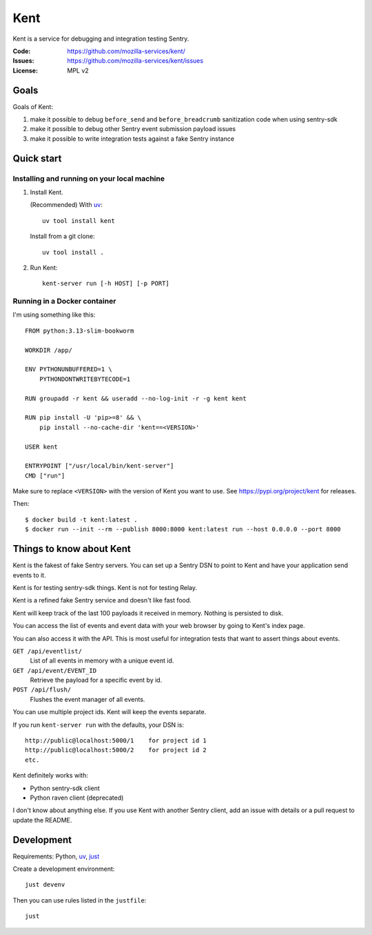 ====
Kent
====

Kent is a service for debugging and integration testing Sentry.

:Code:          https://github.com/mozilla-services/kent/
:Issues:        https://github.com/mozilla-services/kent/issues
:License:       MPL v2


Goals
=====

Goals of Kent:

1. make it possible to debug ``before_send`` and ``before_breadcrumb``
   sanitization code when using sentry-sdk
2. make it possible to debug other Sentry event submission payload issues
3. make it possible to write integration tests against a fake Sentry instance


Quick start
===========

Installing and running on your local machine
--------------------------------------------

1. Install Kent.

   (Recommended) With `uv <https://docs.astral.sh/uv/>`__::

      uv tool install kent

   Install from a git clone::

      uv tool install .

2. Run Kent::

      kent-server run [-h HOST] [-p PORT]
      

Running in a Docker container
-----------------------------

I'm using something like this::

    FROM python:3.13-slim-bookworm

    WORKDIR /app/

    ENV PYTHONUNBUFFERED=1 \
        PYTHONDONTWRITEBYTECODE=1

    RUN groupadd -r kent && useradd --no-log-init -r -g kent kent

    RUN pip install -U 'pip>=8' && \
        pip install --no-cache-dir 'kent==<VERSION>'

    USER kent

    ENTRYPOINT ["/usr/local/bin/kent-server"]
    CMD ["run"]


Make sure to replace ``<VERSION>`` with the version of Kent you want to use.
See https://pypi.org/project/kent for releases.

Then::

    $ docker build -t kent:latest .
    $ docker run --init --rm --publish 8000:8000 kent:latest run --host 0.0.0.0 --port 8000


Things to know about Kent
=========================

Kent is the fakest of fake Sentry servers. You can set up a Sentry DSN to point
to Kent and have your application send events to it.

Kent is for testing sentry-sdk things. Kent is not for testing Relay.

Kent is a refined fake Sentry service and doesn't like fast food.

Kent will keep track of the last 100 payloads it received in memory. Nothing is
persisted to disk.

You can access the list of events and event data with your web browser by going
to Kent's index page.

You can also access it with the API. This is most useful for integration tests
that want to assert things about events.

``GET /api/eventlist/``
    List of all events in memory with a unique event id.

``GET /api/event/EVENT_ID``
    Retrieve the payload for a specific event by id.

``POST /api/flush/``
    Flushes the event manager of all events.

You can use multiple project ids. Kent will keep the events separate.

If you run ``kent-server run`` with the defaults, your DSN is::

    http://public@localhost:5000/1    for project id 1
    http://public@localhost:5000/2    for project id 2
    etc.


Kent definitely works with:

* Python sentry-sdk client
* Python raven client (deprecated)

I don't know about anything else. If you use Kent with another Sentry client,
add an issue with details or a pull request to update the README.


Development
===========

Requirements: Python, `uv <https://docs.astral.sh/uv/>`__, `just
<https://just.systems/>`__

Create a development environment::

    just devenv

Then you can use rules listed in the ``justfile``::

    just

